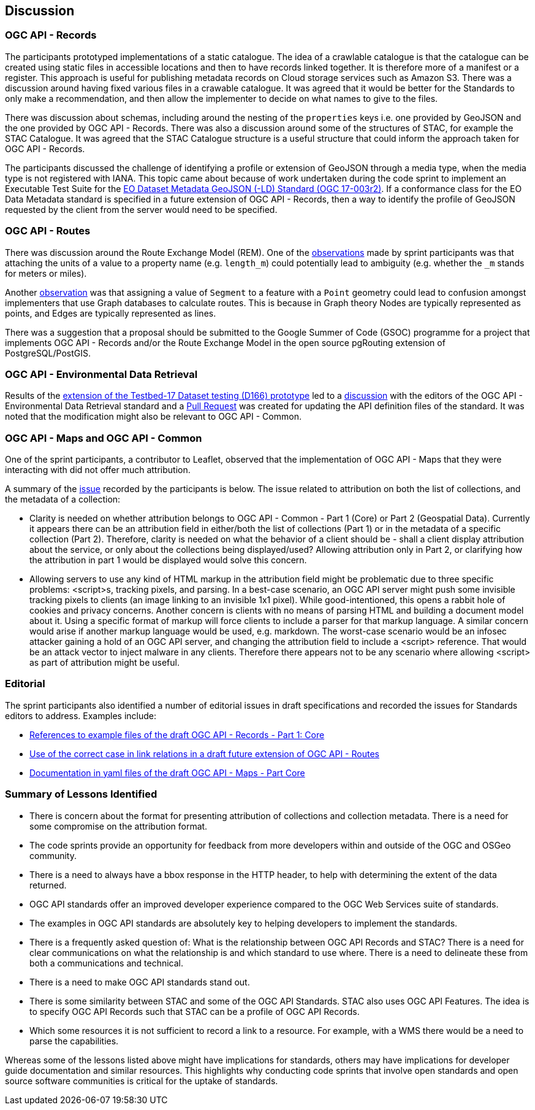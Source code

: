 [[discussion]]
== Discussion

=== OGC API - Records

The participants prototyped implementations of a static catalogue. The idea of a crawlable catalogue is that the catalogue can be created using static files in accessible locations and then to have records linked together. It is therefore more of a manifest or a register. This approach is useful for publishing metadata records on Cloud storage services such as Amazon S3. There was a discussion around having fixed various files in a crawable catalogue. It was agreed that it would be better for the Standards to only make a recommendation, and then allow the implementer to decide on what names to give to the files.

There was discussion about schemas, including around the nesting of the `properties` keys i.e. one provided by GeoJSON and the one provided by OGC API - Records. There was also a discussion around some of the structures of STAC, for example the STAC Catalogue. It was agreed that the STAC Catalogue structure is a useful structure that could inform the approach taken for OGC API - Records.

The participants discussed the challenge of identifying a profile or extension of GeoJSON through a media type, when the media type is not registered with IANA. This topic came about because of work undertaken during the code sprint to implement an Executable Test Suite for the https://docs.ogc.org/is/17-003r2/17-003r2.html[EO Dataset Metadata GeoJSON (-LD) Standard (OGC 17-003r2)]. If a conformance class for the EO Data Metadata standard is specified in a future extension of OGC API - Records, then a way to identify the profile of GeoJSON requested by the client from the server would need to be specified.

=== OGC API - Routes

There was discussion around the Route Exchange Model (REM). One of the https://github.com/opengeospatial/ogcapi-routes/issues/49[observations] made by sprint participants was that attaching the units of a value to a property name (e.g. `length_m`) could potentially lead to ambiguity (e.g. whether the `_m` stands for meters or miles).

Another https://github.com/opengeospatial/ogcapi-routes/issues/48[observation] was that assigning a value of `Segment` to a feature with a `Point` geometry could lead to confusion amongst implementers that use Graph databases to calculate routes. This is because in Graph theory Nodes are typically represented as points, and Edges are typically represented as lines.

There was a suggestion that a proposal should be submitted to the Google Summer of Code (GSOC) programme for a project that implements OGC API - Records and/or the Route Exchange Model in the open source pgRouting extension of PostgreSQL/PostGIS.

=== OGC API - Environmental Data Retrieval

Results of the <<results_T17D166,extension of the Testbed-17 Dataset testing (D166) prototype>> led to a https://github.com/opengeospatial/ogcapi-environmental-data-retrieval/issues/352[discussion] with the editors of the OGC API - Environmental Data Retrieval standard and a https://github.com/opengeospatial/ogcapi-environmental-data-retrieval/pull/353[Pull Request] was created for updating the API definition files of the standard. It was noted that the modification might also be relevant to OGC API - Common.

=== OGC API - Maps and OGC API - Common

One of the sprint participants, a contributor to Leaflet, observed that the implementation of OGC API - Maps that they were interacting with did not offer much attribution.

A summary of the https://github.com/opengeospatial/ogcapi-common/issues/303[issue] recorded by the participants is below. The issue related to attribution on both the list of collections, and the metadata of a collection:

* Clarity is needed on whether attribution belongs to OGC API - Common - Part 1 (Core) or Part 2 (Geospatial Data). Currently it appears there can be an attribution field in either/both the list of collections (Part 1) or in the metadata of a specific collection (Part 2). Therefore, clarity is needed on what the behavior of a client should be - shall a client display attribution about the service, or only about the collections being displayed/used? Allowing attribution only in Part 2, or clarifying how the attribution in part 1 would be displayed would solve this concern.

* Allowing servers to use any kind of HTML markup in the attribution field might be problematic due to three specific problems: <script>s, tracking pixels, and parsing. In a best-case scenario, an OGC API server might push some invisible tracking pixels to clients (an image linking to an invisible 1x1 pixel). While good-intentioned, this opens a rabbit hole of cookies and privacy concerns. Another concern is clients with no means of parsing HTML and building a document model about it. Using a specific format of markup will force clients to include a parser for that markup language. A similar concern would arise if another markup language would be used, e.g. markdown. The worst-case scenario would be an infosec attacker gaining a hold of an OGC API server, and changing the attribution field to include a <script> reference. That would be an attack vector to inject malware in any clients. Therefore there appears not to be any scenario where allowing <script> as part of attribution might be useful.

=== Editorial

The sprint participants also identified a number of editorial issues in draft specifications and recorded the issues for Standards editors to address. Examples include:

* https://github.com/opengeospatial/ogcapi-records/issues/164[References to example files of the draft OGC API - Records - Part 1: Core]
* https://github.com/opengeospatial/ogcapi-routes/issues/47[Use of the correct case in link relations in a draft future extension of OGC API - Routes]
* https://github.com/opengeospatial/ogcapi-maps/pull/84[Documentation in yaml files of the draft OGC API - Maps - Part Core]

=== Summary of Lessons Identified

* There is concern about the format for presenting attribution of collections and collection metadata. There is a need for some compromise on the attribution format.
* The code sprints provide an opportunity for feedback from more developers within and outside of the OGC and OSGeo community.
* There is a need to always have a bbox response in the HTTP header, to help with determining the extent of the data returned.
* OGC API standards offer an improved developer experience compared to the OGC Web Services suite of standards.
* The examples in OGC API standards are absolutely key to helping developers to implement the standards.
* There is a frequently asked question of: What is the relationship between OGC API Records and STAC? There is a need for clear communications on what the relationship is and which standard to use where. There is a need to delineate these from both a communications and technical.
* There is a need to make OGC API standards stand out.
* There is some similarity between STAC and some of the OGC API Standards. STAC also uses OGC API Features. The idea is to specify OGC API Records such that STAC can be a profile of OGC API Records.
* Which some resources it is not sufficient to record a link to a resource. For example, with a WMS there would be a need to parse the capabilities.

Whereas some of the lessons listed above might have implications for standards, others may have implications for developer guide documentation and similar resources. This highlights why conducting code sprints that involve open standards and open source software communities is critical for the uptake of standards.
